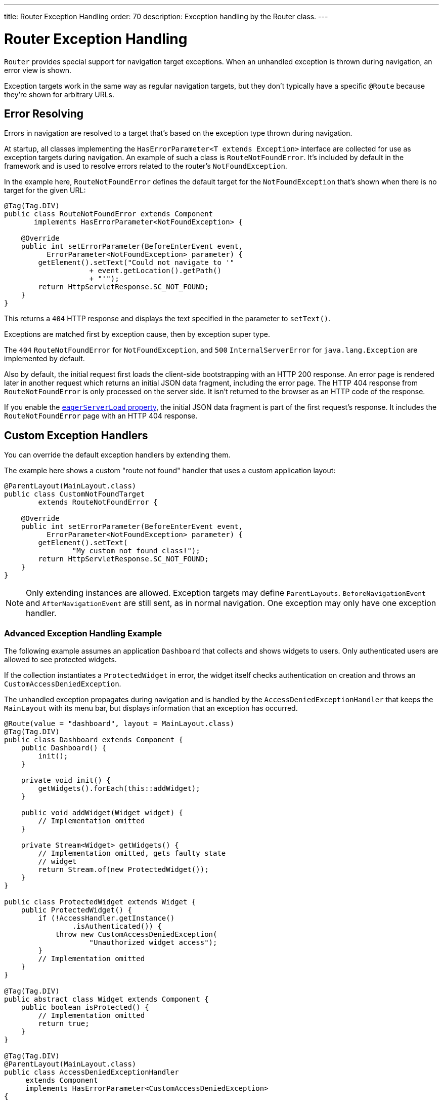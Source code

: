 ---
title: Router Exception Handling
order: 70
description: Exception handling by the Router class.
---


= Router Exception Handling

[classname]`Router` provides special support for navigation target exceptions. When an unhandled exception is thrown during navigation, an error view is shown.

Exception targets work in the same way as regular navigation targets, but they don't typically have a specific `@Route` because they're shown for arbitrary URLs.


== Error Resolving

Errors in navigation are resolved to a target that's based on the exception type thrown during navigation.

At startup, all classes implementing the [interfacename]`HasErrorParameter<T extends Exception>` interface are collected for use as exception targets during navigation. An example of such a class is [classname]`RouteNotFoundError`. It's included by default in the framework and is used to resolve errors related to the router's `NotFoundException`.

In the example here, [classname]`RouteNotFoundError` defines the default target for the [classname]`NotFoundException` that's shown when there is no target for the given URL:

[source,java]
----
@Tag(Tag.DIV)
public class RouteNotFoundError extends Component
       implements HasErrorParameter<NotFoundException> {

    @Override
    public int setErrorParameter(BeforeEnterEvent event,
          ErrorParameter<NotFoundException> parameter) {
        getElement().setText("Could not navigate to '"
                    + event.getLocation().getPath()
                    + "'");
        return HttpServletResponse.SC_NOT_FOUND;
    }
}
----

This returns a `404` HTTP response and displays the text specified in the parameter to [methodname]`setText()`.

Exceptions are matched first by exception cause, then by exception super type.

The `404` [classname]`RouteNotFoundError` for [classname]`NotFoundException`, and `500` [classname]`InternalServerError` for [classname]`java.lang.Exception` are implemented by default.

Also by default, the initial request first loads the client-side bootstrapping with an HTTP 200 response. An error page is rendered later in another request which returns an initial JSON data fragment, including the error page. The HTTP 404 response from [classname]`RouteNotFoundError` is only processed on the server side. It isn't returned to the browser as an HTTP code of the response.

If you enable the <<{articles}/configuration/properties/#properties,`eagerServerLoad` property>>, the initial JSON data fragment is part of the first request's response. It includes the [classname]`RouteNotFoundError` page with an HTTP 404 response.


== Custom Exception Handlers

You can override the default exception handlers by extending them.

The example here shows a custom "route not found" handler that uses a custom application layout:

[source,java]
----
@ParentLayout(MainLayout.class)
public class CustomNotFoundTarget
        extends RouteNotFoundError {

    @Override
    public int setErrorParameter(BeforeEnterEvent event,
          ErrorParameter<NotFoundException> parameter) {
        getElement().setText(
                "My custom not found class!");
        return HttpServletResponse.SC_NOT_FOUND;
    }
}
----

[NOTE]
Only extending instances are allowed. Exception targets may define [classname]`ParentLayouts`. [classname]`BeforeNavigationEvent` and [classname]`AfterNavigationEvent` are still sent, as in normal navigation. One exception may only have one exception handler.


=== Advanced Exception Handling Example

The following example assumes an application `Dashboard` that collects and shows widgets to users. Only authenticated users are allowed to see protected widgets.

If the collection instantiates a [classname]`ProtectedWidget` in error, the widget itself checks authentication on creation and throws an [classname]`CustomAccessDeniedException`.

The unhandled exception propagates during navigation and is handled by the [classname]`AccessDeniedExceptionHandler` that keeps the `MainLayout` with its menu bar, but displays information that an exception has occurred.

[source,java]
----
@Route(value = "dashboard", layout = MainLayout.class)
@Tag(Tag.DIV)
public class Dashboard extends Component {
    public Dashboard() {
        init();
    }

    private void init() {
        getWidgets().forEach(this::addWidget);
    }

    public void addWidget(Widget widget) {
        // Implementation omitted
    }

    private Stream<Widget> getWidgets() {
        // Implementation omitted, gets faulty state
        // widget
        return Stream.of(new ProtectedWidget());
    }
}

public class ProtectedWidget extends Widget {
    public ProtectedWidget() {
        if (!AccessHandler.getInstance()
                .isAuthenticated()) {
            throw new CustomAccessDeniedException(
                    "Unauthorized widget access");
        }
        // Implementation omitted
    }
}

@Tag(Tag.DIV)
public abstract class Widget extends Component {
    public boolean isProtected() {
        // Implementation omitted
        return true;
    }
}

@Tag(Tag.DIV)
@ParentLayout(MainLayout.class)
public class AccessDeniedExceptionHandler
     extends Component
     implements HasErrorParameter<CustomAccessDeniedException>
{

    @Override
    public int setErrorParameter(BeforeEnterEvent event,
            ErrorParameter<CustomAccessDeniedException>
                    parameter) {
        getElement().setText(
            "Tried to navigate to a view without "
            + "correct access rights");
        return HttpServletResponse.SC_FORBIDDEN;
    }
}

public class CustomAccessDeniedException extends RuntimeException {
}
----


== Rerouting to Error View

It's possible to reroute from the [classname]`BeforeEnterEvent` and [classname]`BeforeLeaveEvent` to an error view registered for an exception.

You can use one of the [methodname]`rerouteToError()` method overloads. You need only to add the exception class to the target, and a custom error message, where necessary.

This example shows how to reroute to an error view:

[source,java]
----
public class AuthenticationHandler
        implements BeforeEnterObserver {
    @Override
    public void beforeEnter(BeforeEnterEvent event) {
        Class<?> target = event.getNavigationTarget();
        if (!currentUserMayEnter(target)) {
            event.rerouteToError(
                    CustomAccessDeniedException.class);
        }
    }

    private boolean currentUserMayEnter(
            Class<?> target) {
        // implementation omitted
        return false;
    }
}
----

If the rerouting method catches an exception, you can use the [methodname]`rerouteToError(Exception, String)` method to set a custom message.

This next example shows a blog sample error view with a custom message:

[source,java]
----
@Tag(Tag.DIV)
public class BlogPost extends Component
        implements HasUrlParameter<Long> {

    @Override
    public void setParameter(BeforeEvent event,
            Long parameter) {
        removeAll();

        Optional<BlogRecord> record =
                getRecord(parameter);

        if (!record.isPresent()) {
            event.rerouteToError(
                   IllegalArgumentException.class,
                   getTranslation("blog.post.not.found",
                        event.getLocation().getPath()));
        } else {
            displayRecord(record.get());
        }
    }

    private void removeAll() {
        // NO-OP
    }

    private void displayRecord(BlogRecord record) {
        // NO-OP
    }

    public Optional<BlogRecord> getRecord(Long id) {
        // Implementation omitted
        return Optional.empty();
    }
}

@Tag(Tag.DIV)
public class FaultyBlogPostHandler extends Component
  implements HasErrorParameter<IllegalArgumentException>
{

    @Override
    public int setErrorParameter(BeforeEnterEvent event,
            ErrorParameter<IllegalArgumentException>
                    parameter) {
        Label message = new Label(
                parameter.getCustomMessage());
        getElement().appendChild(message.getElement());

        return HttpServletResponse.SC_NOT_FOUND;
    }
}
----


[role="since:com.vaadin:vaadin@V24.3"]
== Show Error View for Exception during RPC Call

To use registered error views outside routing and rerouting, the application can set the `enableErrorHandlerRedirect` parameter to `true`.

This enables updating the current view content to a registered [interfacename]`HasErrorParameter<T extends Exception>` that handles the exact exception thrown for RPC events.

If you're using a custom [interfacename]`ErrorHandler`, see the  <<{articles}/advanced/custom-error-handler#, Showing Error Parameter Views For Non-Navigation Exceptions>> page on this feature.


[discussion-id]`F4039D66-C9C5-4CEE-B49A-F1224B46C5E8`

++++
<style>
[class^=PageHeader-module--descriptionContainer] {display: none;}
</style>
++++
